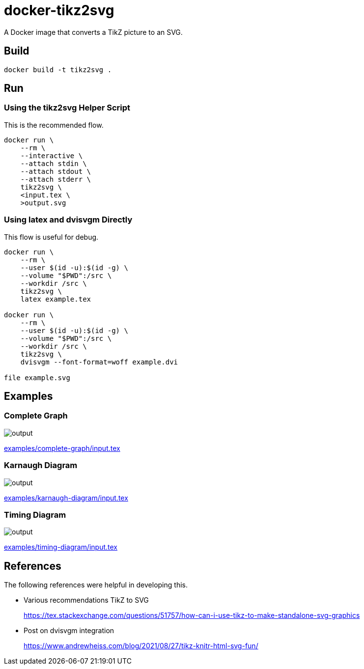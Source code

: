 = docker-tikz2svg

A Docker image that converts a TikZ picture to an SVG.

== Build

 docker build -t tikz2svg .

== Run

=== Using the tikz2svg Helper Script

This is the recommended flow.

[source,sh]
----
docker run \
    --rm \
    --interactive \
    --attach stdin \
    --attach stdout \
    --attach stderr \
    tikz2svg \
    <input.tex \
    >output.svg
----

=== Using latex and dvisvgm Directly

This flow is useful for debug.

[source,sh]
----
docker run \
    --rm \
    --user $(id -u):$(id -g) \
    --volume "$PWD":/src \
    --workdir /src \
    tikz2svg \
    latex example.tex

docker run \
    --rm \
    --user $(id -u):$(id -g) \
    --volume "$PWD":/src \
    --workdir /src \
    tikz2svg \
    dvisvgm --font-format=woff example.dvi

file example.svg
----

== Examples

=== Complete Graph

image::examples/complete-graph/output.svg[]

link:examples/complete-graph/input.tex[]

=== Karnaugh Diagram

image::examples/karnaugh-diagram/output.svg[]

link:examples/karnaugh-diagram/input.tex[]

=== Timing Diagram

image::examples/timing-diagram/output.svg[]

link:examples/timing-diagram/input.tex[]

== References

The following references were helpful in developing this.

* Various recommendations TikZ to SVG
+
https://tex.stackexchange.com/questions/51757/how-can-i-use-tikz-to-make-standalone-svg-graphics

* Post on dvisvgm integration
+
https://www.andrewheiss.com/blog/2021/08/27/tikz-knitr-html-svg-fun/
